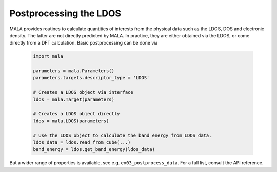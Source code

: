 Postprocessing the LDOS
=======================

MALA provides routines to calculate quantities of interests from the physical
data such as the LDOS, DOS and electronic density. The latter are not directly
predicted by MALA. In practice, they are either obtained via the LDOS, or
come directly from a DFT calculation. Basic postprocessing can be done via

      .. code-block:: python

            import mala

            parameters = mala.Parameters()
            parameters.targets.descriptor_type = 'LDOS'

            # Creates a LDOS object via interface
            ldos = mala.Target(parameters)

            # Creates a LDOS object directly
            ldos = mala.LDOS(parameters)

            # Use the LDOS object to calculate the band energy from LDOS data.
            ldos_data = ldos.read_from_cube(...)
            band_energy = ldos.get_band_energy(ldos_data)

But a wider range of properties is available, see e.g. ``ex03_postprocess_data``.
For a full list, consult the API reference.
